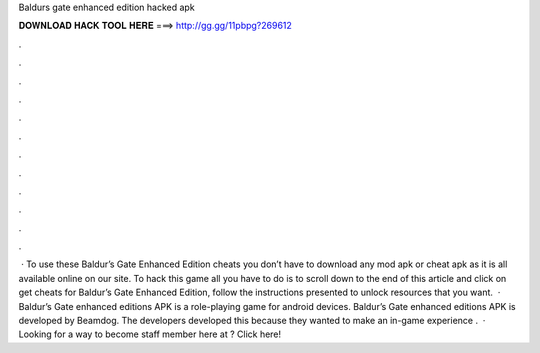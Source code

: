 Baldurs gate enhanced edition hacked apk

𝐃𝐎𝐖𝐍𝐋𝐎𝐀𝐃 𝐇𝐀𝐂𝐊 𝐓𝐎𝐎𝐋 𝐇𝐄𝐑𝐄 ===> http://gg.gg/11pbpg?269612

.

.

.

.

.

.

.

.

.

.

.

.

 · To use these Baldur’s Gate Enhanced Edition cheats you don’t have to download any mod apk or cheat apk as it is all available online on our site. To hack this game all you have to do is to scroll down to the end of this article and click on get cheats for Baldur’s Gate Enhanced Edition, follow the instructions presented to unlock resources that you want.  · Baldur’s Gate enhanced editions APK is a role-playing game for android devices. Baldur’s Gate enhanced editions APK is developed by Beamdog. The developers developed this because they wanted to make an in-game experience .  · Looking for a way to become staff member here at ? Click here!